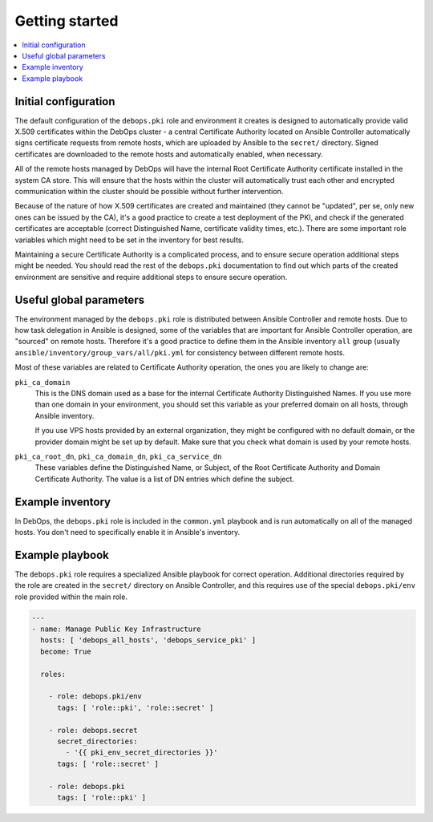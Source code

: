 Getting started
===============

.. contents::
   :local:

Initial configuration
---------------------

The default configuration of the ``debops.pki`` role and environment it creates
is designed to automatically provide valid X.509 certificates within the DebOps
cluster - a central Certificate Authority located on Ansible Controller
automatically signs certificate requests from remote hosts, which are uploaded
by Ansible to the ``secret/`` directory. Signed certificates are downloaded to
the remote hosts and automatically enabled, when necessary.

All of the remote hosts managed by DebOps will have the internal Root
Certificate Authority certificate installed in the system CA store. This will
ensure that the hosts within the cluster will automatically trust each other
and encrypted communication within the cluster should be possible without
further intervention.

Because of the nature of how X.509 certificates are created and maintained
(they cannot be "updated", per se, only new ones can be issued by the CA), it's
a good practice to create a test deployment of the PKI, and check if the
generated certificates are acceptable (correct Distinguished Name, certificate
validity times, etc.). There are some important role variables which might need
to be set in the inventory for best results.

Maintaining a secure Certificate Authority is a complicated process, and to
ensure secure operation additional steps might be needed. You should read the
rest of the ``debops.pki`` documentation to find out which parts of the created
environment are sensitive and require additional steps to ensure secure
operation.

Useful global parameters
------------------------

The environment managed by the ``debops.pki`` role is distributed between
Ansible Controller and remote hosts. Due to how task delegation in Ansible is
designed, some of the variables that are important for Ansible Controller
operation, are "sourced" on remote hosts. Therefore it's a good practice to
define them in the Ansible inventory ``all`` group (usually
``ansible/inventory/group_vars/all/pki.yml`` for consistency between different
remote hosts.

Most of these variables are related to Certificate Authority operation, the
ones you are likely to change are:

``pki_ca_domain``
  This is the DNS domain used as a base for the internal Certificate Authority
  Distinguished Names. If you use more than one domain in your environment, you
  should set this variable as your preferred domain on all hosts, through
  Ansible inventory.

  If you use VPS hosts provided by an external organization, they might be
  configured with no default domain, or the provider domain might be set up by
  default. Make sure that you check what domain is used by your remote hosts.

``pki_ca_root_dn``, ``pki_ca_domain_dn``, ``pki_ca_service_dn``
  These variables define the Distinguished Name, or Subject, of the Root
  Certificate Authority and Domain Certificate Authority. The value is a list
  of DN entries which define the subject.

Example inventory
-----------------

In DebOps, the ``debops.pki`` role is included in the ``common.yml`` playbook
and is run automatically on all of the managed hosts. You don't need to
specifically enable it in Ansible's inventory.

Example playbook
----------------

The ``debops.pki`` role requires a specialized Ansible playbook for correct
operation. Additional directories required by the role are created in the
``secret/`` directory on Ansible Controller, and this requires use of the
special ``debops.pki/env`` role provided within the main role.

.. code-block:: yaml

   ---
   - name: Manage Public Key Infrastructure
     hosts: [ 'debops_all_hosts', 'debops_service_pki' ]
     become: True

     roles:

       - role: debops.pki/env
         tags: [ 'role::pki', 'role::secret' ]

       - role: debops.secret
         secret_directories:
           - '{{ pki_env_secret_directories }}'
         tags: [ 'role::secret' ]

       - role: debops.pki
         tags: [ 'role::pki' ]

